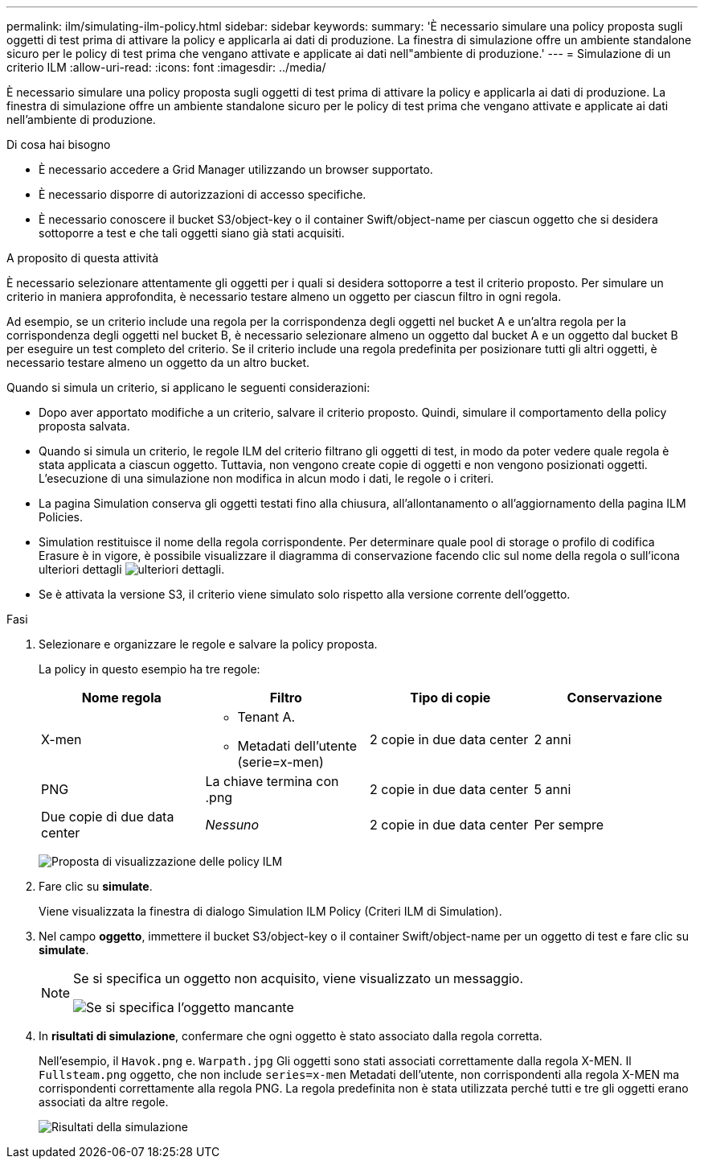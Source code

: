 ---
permalink: ilm/simulating-ilm-policy.html 
sidebar: sidebar 
keywords:  
summary: 'È necessario simulare una policy proposta sugli oggetti di test prima di attivare la policy e applicarla ai dati di produzione. La finestra di simulazione offre un ambiente standalone sicuro per le policy di test prima che vengano attivate e applicate ai dati nell"ambiente di produzione.' 
---
= Simulazione di un criterio ILM
:allow-uri-read: 
:icons: font
:imagesdir: ../media/


[role="lead"]
È necessario simulare una policy proposta sugli oggetti di test prima di attivare la policy e applicarla ai dati di produzione. La finestra di simulazione offre un ambiente standalone sicuro per le policy di test prima che vengano attivate e applicate ai dati nell'ambiente di produzione.

.Di cosa hai bisogno
* È necessario accedere a Grid Manager utilizzando un browser supportato.
* È necessario disporre di autorizzazioni di accesso specifiche.
* È necessario conoscere il bucket S3/object-key o il container Swift/object-name per ciascun oggetto che si desidera sottoporre a test e che tali oggetti siano già stati acquisiti.


.A proposito di questa attività
È necessario selezionare attentamente gli oggetti per i quali si desidera sottoporre a test il criterio proposto. Per simulare un criterio in maniera approfondita, è necessario testare almeno un oggetto per ciascun filtro in ogni regola.

Ad esempio, se un criterio include una regola per la corrispondenza degli oggetti nel bucket A e un'altra regola per la corrispondenza degli oggetti nel bucket B, è necessario selezionare almeno un oggetto dal bucket A e un oggetto dal bucket B per eseguire un test completo del criterio. Se il criterio include una regola predefinita per posizionare tutti gli altri oggetti, è necessario testare almeno un oggetto da un altro bucket.

Quando si simula un criterio, si applicano le seguenti considerazioni:

* Dopo aver apportato modifiche a un criterio, salvare il criterio proposto. Quindi, simulare il comportamento della policy proposta salvata.
* Quando si simula un criterio, le regole ILM del criterio filtrano gli oggetti di test, in modo da poter vedere quale regola è stata applicata a ciascun oggetto. Tuttavia, non vengono create copie di oggetti e non vengono posizionati oggetti. L'esecuzione di una simulazione non modifica in alcun modo i dati, le regole o i criteri.
* La pagina Simulation conserva gli oggetti testati fino alla chiusura, all'allontanamento o all'aggiornamento della pagina ILM Policies.
* Simulation restituisce il nome della regola corrispondente. Per determinare quale pool di storage o profilo di codifica Erasure è in vigore, è possibile visualizzare il diagramma di conservazione facendo clic sul nome della regola o sull'icona ulteriori dettagli image:../media/icon_nms_more_details.gif["ulteriori dettagli"].
* Se è attivata la versione S3, il criterio viene simulato solo rispetto alla versione corrente dell'oggetto.


.Fasi
. Selezionare e organizzare le regole e salvare la policy proposta.
+
La policy in questo esempio ha tre regole:

+
[cols="1a,1a,1a,1a"]
|===
| Nome regola | Filtro | Tipo di copie | Conservazione 


 a| 
X-men
 a| 
** Tenant A.
** Metadati dell'utente (serie=x-men)

 a| 
2 copie in due data center
 a| 
2 anni



 a| 
PNG
 a| 
La chiave termina con .png
 a| 
2 copie in due data center
 a| 
5 anni



 a| 
Due copie di due data center
 a| 
_Nessuno_
 a| 
2 copie in due data center
 a| 
Per sempre

|===
+
image:../media/ilm_policies_viewing_proposed.png["Proposta di visualizzazione delle policy ILM"]

. Fare clic su *simulate*.
+
Viene visualizzata la finestra di dialogo Simulation ILM Policy (Criteri ILM di Simulation).

. Nel campo *oggetto*, immettere il bucket S3/object-key o il container Swift/object-name per un oggetto di test e fare clic su *simulate*.
+
[NOTE]
====
Se si specifica un oggetto non acquisito, viene visualizzato un messaggio.

image::../media/object_not_available_for_simulation.gif[Se si specifica l'oggetto mancante]

====
. In *risultati di simulazione*, confermare che ogni oggetto è stato associato dalla regola corretta.
+
Nell'esempio, il `Havok.png` e. `Warpath.jpg` Gli oggetti sono stati associati correttamente dalla regola X-MEN. Il `Fullsteam.png` oggetto, che non include `series=x-men` Metadati dell'utente, non corrispondenti alla regola X-MEN ma corrispondenti correttamente alla regola PNG. La regola predefinita non è stata utilizzata perché tutti e tre gli oggetti erano associati da altre regole.

+
image::../media/ilm_policy_simulation_results.gif[Risultati della simulazione]


